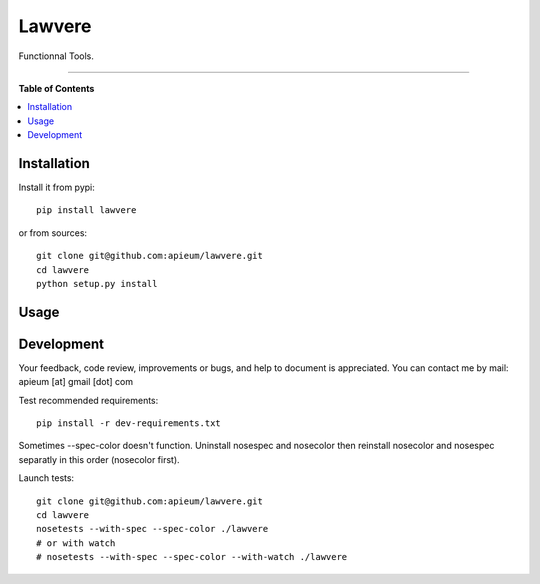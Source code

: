 ********
Lawvere
********

.. image:: https://pypip.in/v/lawvere/badge.png
        :target: https://pypi.python.org/pypi/lawvere

Functionnal Tools.

---------------------------------------------------------------------

**Table of Contents**


.. contents::
    :local:
    :depth: 1
    :backlinks: none


=============
Installation
=============

Install it from pypi::

  pip install lawvere

or from sources::

  git clone git@github.com:apieum/lawvere.git
  cd lawvere
  python setup.py install

=====
Usage
=====


===========
Development
===========

Your feedback, code review, improvements or bugs, and help to document is appreciated.
You can contact me by mail: apieum [at] gmail [dot] com

Test recommended requirements::

  pip install -r dev-requirements.txt

Sometimes --spec-color doesn't function. Uninstall nosespec and nosecolor then reinstall nosecolor and nosespec separatly in this order (nosecolor first).

Launch tests::

  git clone git@github.com:apieum/lawvere.git
  cd lawvere
  nosetests --with-spec --spec-color ./lawvere
  # or with watch
  # nosetests --with-spec --spec-color --with-watch ./lawvere



.. image:: https://secure.travis-ci.org/apieum/lawvere.png?branch=master
   :target: https://travis-ci.org/apieum/lawvere
